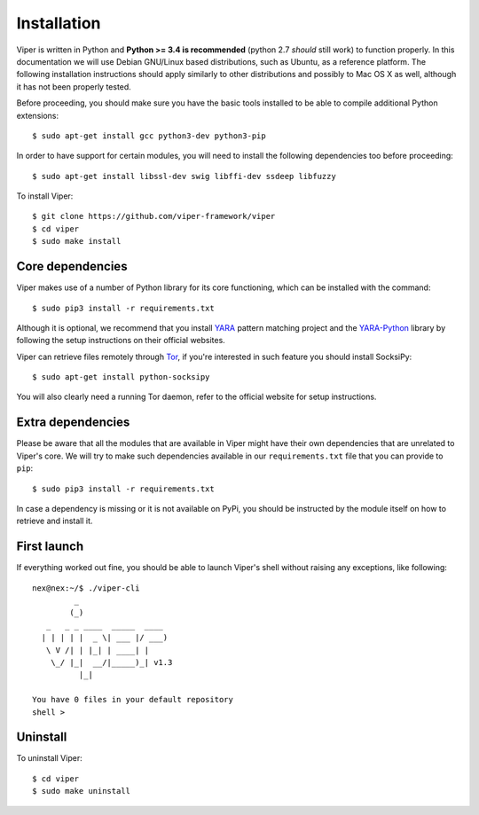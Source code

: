 Installation
============

Viper is written in Python and **Python >= 3.4 is recommended** (python 2.7 *should* still work) to function properly. In this documentation we will use Debian GNU/Linux based distributions, such as Ubuntu, as a reference platform. The following installation instructions should apply similarly to other distributions and possibly to Mac OS X as well, although it has not been properly tested.

Before proceeding, you should make sure you have the basic tools installed to be able to compile additional Python extensions::

    $ sudo apt-get install gcc python3-dev python3-pip

In order to have support for certain modules, you will need to install the following dependencies too before proceeding::

    $ sudo apt-get install libssl-dev swig libffi-dev ssdeep libfuzzy

To install Viper::

    $ git clone https://github.com/viper-framework/viper
    $ cd viper
    $ sudo make install


Core dependencies
-----------------

Viper makes use of a number of Python library for its core functioning, which can be installed with the command::

    $ sudo pip3 install -r requirements.txt

Although it is optional, we recommend that you install `YARA`_ pattern matching project and the `YARA-Python`_ library by following the setup instructions on their official websites.

Viper can retrieve files remotely through `Tor`_, if you're interested in such feature you should install SocksiPy::

    $ sudo apt-get install python-socksipy

You will also clearly need a running Tor daemon, refer to the official website for setup instructions.


Extra dependencies
------------------

Please be aware that all the modules that are available in Viper might have their own dependencies that are unrelated to Viper's core. We will try to make such dependencies available in our ``requirements.txt`` file that you can provide to ``pip``::

    $ sudo pip3 install -r requirements.txt

In case a dependency is missing or it is not available on PyPi, you should be instructed by the module itself on how to retrieve and install it.

First launch
------------

If everything worked out fine, you should be able to launch Viper's shell without raising any exceptions, like following::

    nex@nex:~/$ ./viper-cli
             _
            (_)
       _   _ _ ____  _____  ____
      | | | | |  _ \| ___ |/ ___)
       \ V /| | |_| | ____| |
        \_/ |_|  __/|_____)_| v1.3
              |_|

    You have 0 files in your default repository
    shell >

.. _official website: http://ssdeep.sourceforge.net
.. _Tor: https://www.torproject.org
.. _YARA: http://virustotal.github.io/yara/
.. _YARA-Python: https://github.com/plusvic/yara-python

Uninstall
---------

To uninstall Viper::

    $ cd viper
    $ sudo make uninstall
